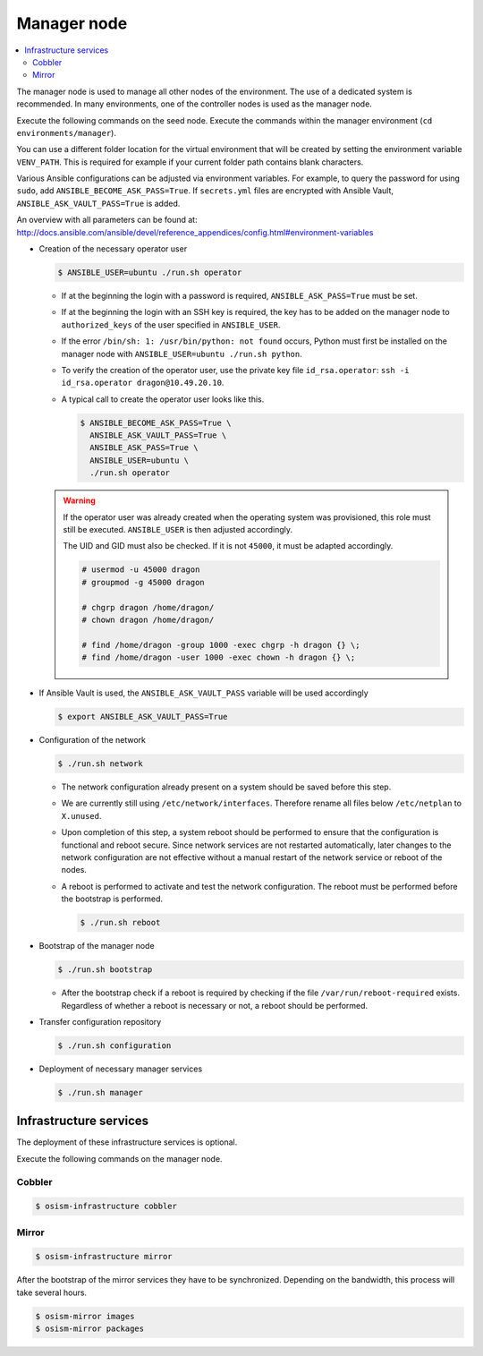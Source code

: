 ============
Manager node
============

.. contents::
   :local:

The manager node is used to manage all other nodes of the environment. The use of a dedicated system
is recommended. In many environments, one of the controller nodes is used as the manager node.

Execute the following commands on the seed node. Execute the commands within the
manager environment (``cd environments/manager``).

You can use a different folder location for the virtual environment that will be created by setting
the environment variable ``VENV_PATH``. This is required for example if your current folder path
contains blank characters.

Various Ansible configurations can be adjusted via environment variables. For example, to query the
password for using ``sudo``, add ``ANSIBLE_BECOME_ASK_PASS=True``. If ``secrets.yml`` files are
encrypted with Ansible Vault, ``ANSIBLE_ASK_VAULT_PASS=True`` is added.

An overview with all parameters can be found at: http://docs.ansible.com/ansible/devel/reference_appendices/config.html#environment-variables

* Creation of the necessary operator user

  .. code-block:: console

     $ ANSIBLE_USER=ubuntu ./run.sh operator

  * If at the beginning the login with a password is required, ``ANSIBLE_ASK_PASS=True`` must be set.
  * If at the beginning the login with an SSH key is required, the key has to be added on the manager
    node to ``authorized_keys`` of the user specified in ``ANSIBLE_USER``.
  * If the error ``/bin/sh: 1: /usr/bin/python: not found`` occurs, Python must first be installed on
    the manager node with ``ANSIBLE_USER=ubuntu ./run.sh python``.
  * To verify the creation of the operator user, use the private key file ``id_rsa.operator``:
    ``ssh -i id_rsa.operator dragon@10.49.20.10``.
  * A typical call to create the operator user looks like this.

    .. code-block:: console

       $ ANSIBLE_BECOME_ASK_PASS=True \
         ANSIBLE_ASK_VAULT_PASS=True \
         ANSIBLE_ASK_PASS=True \
         ANSIBLE_USER=ubuntu \
         ./run.sh operator

  .. warning::

     If the operator user was already created when the operating system was provisioned, this
     role must still be executed. ``ANSIBLE_USER`` is then adjusted accordingly.

     The UID and GID must also be checked. If it is not ``45000``, it must be adapted accordingly.

     .. code-block:: console

        # usermod -u 45000 dragon
        # groupmod -g 45000 dragon

        # chgrp dragon /home/dragon/
        # chown dragon /home/dragon/

        # find /home/dragon -group 1000 -exec chgrp -h dragon {} \;
        # find /home/dragon -user 1000 -exec chown -h dragon {} \;

* If Ansible Vault is used, the ``ANSIBLE_ASK_VAULT_PASS`` variable will be used accordingly

  .. code-block:: console

     $ export ANSIBLE_ASK_VAULT_PASS=True

* Configuration of the network

  .. code-block:: console

     $ ./run.sh network

  * The network configuration already present on a system should be saved before this step.
  * We are currently still using ``/etc/network/interfaces``. Therefore rename all files below ``/etc/netplan`` to ``X.unused``.
  * Upon completion of this step, a system reboot should be performed to ensure that the
    configuration is functional and reboot secure. Since network services are not
    restarted automatically, later changes to the network configuration are not effective
    without a manual restart of the network service or reboot of the nodes.
  * A reboot is performed to activate and test the network configuration.
    The reboot must be performed before the bootstrap is performed.

    .. code-block:: console

       $ ./run.sh reboot

* Bootstrap of the manager node

  .. code-block:: console

     $ ./run.sh bootstrap


  * After the bootstrap check if a reboot is required by checking if the file
    ``/var/run/reboot-required`` exists.  Regardless of whether a reboot is
    necessary or not, a reboot should be performed.

* Transfer configuration repository

  .. code-block:: console

     $ ./run.sh configuration

* Deployment of necessary manager services

  .. code-block:: console

     $ ./run.sh manager

Infrastructure services
=======================

The deployment of these infrastructure services is optional.

Execute the following commands on the manager node.

Cobbler
-------

.. code-block:: console

   $ osism-infrastructure cobbler

Mirror
------

.. code-block:: console

   $ osism-infrastructure mirror

After the bootstrap of the mirror services they have to be synchronized. Depending on
the bandwidth, this process will take several hours.

.. code-block:: console

   $ osism-mirror images
   $ osism-mirror packages

